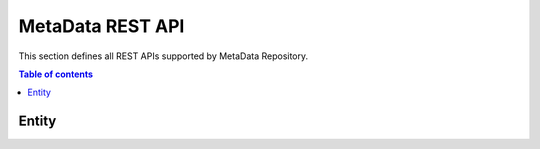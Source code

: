 MetaData REST API
=================
This section defines all REST APIs supported by MetaData Repository.

.. contents:: Table of contents
   :local:
   :backlinks: none
   :depth: 3


Entity
+++++++++++++

.. http:get:: /ngsi-ld/v1/entities

   Retrieve a list of all the entities.

   :query string type: entity type code as ``http://www.w3.org/2003/01/geo/wgs84_pos%23Point``, ``indexing``, etc.

   **Example request**:

   .. tabs::

      .. code-tab:: bash
 
         $ curl https://{{broker-host}}/ngsi-ld/v1/entities?type=http://example.org/vehicle/Vehicleg/api/v3/projects/
 
      .. code-tab:: python
 
         import requests
         url = "http://metadata-repository-scorpiobroker.35.241.228.250.nip.io/ngsi-ld/v1/entities/?type=indexing"
         payload = {}
         headers= {}
         response = requests.request("GET", url, headers=headers, data = payload)
         print(response.text.encode('utf8'))
     
      .. code-tab:: js
 
         var request = require('request');
         var options = {
           'method': 'GET',
           'url': 'http://metadata-repository-scorpiobroker.35.241.228.250.nip.io/ngsi-ld/v1/entities/?type=indexing',
           'headers': {
           }
         };
         request(options, function (error, response) {
           if (error) throw new Error(error);
           console.log(response.body);
         });

   **Example response**:

   .. sourcecode:: json

      [
        {
          "id": "urn:ngsi-ld:Vehicle:A100",
          "type": "http://example.org/vehicle/Vehicle",
          "http://example.org/common/isParked": {
            "type": "Relationship",
            "http://example.org/common/providedBy": {
              "type": "Relationship",
              "object": "urn:ngsi-ld:Person:Bob"
            },
            "object": "urn:ngsi-ld:OffStreetParking:Downtown1",
            "observedAt": "2017-07-29T12:00:04Z"
          },
          "http://example.org/vehicle/brandName": {
            "type": "Property",
            "value": "Mercedes"
          },
          "http://example.org/vehicle/speed": {
            "type": "Property",
            "value": 80
          },
          "location": {
            "type": "GeoProperty",
            "value": {
              "type": "Point",
              "coordinates": [
                -8.5,
                41.2
              ]
            }
          },
          "@context": [
            "https://schema.lab.fiware.org/ld/context"
          ]
        }
      ]
      
   :statuscode 200: no error
   :statuscode 404: there's no user
